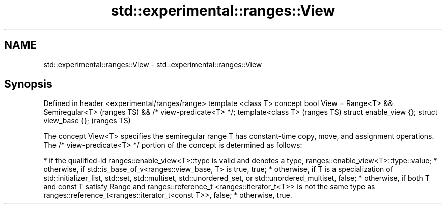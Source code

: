 .TH std::experimental::ranges::View 3 "2020.03.24" "http://cppreference.com" "C++ Standard Libary"
.SH NAME
std::experimental::ranges::View \- std::experimental::ranges::View

.SH Synopsis

Defined in header <experimental/ranges/range>
template <class T>
concept bool View = Range<T> && Semiregular<T>  (ranges TS)
&& /* view-predicate<T> */;
template<class T>                               (ranges TS)
struct enable_view {};
struct view_base {};                            (ranges TS)

The concept View<T> specifies the semiregular range T has constant-time copy, move, and assignment operations.
The /* view-predicate<T> */ portion of the concept is determined as follows:

* if the qualified-id ranges::enable_view<T>::type is valid and denotes a type, ranges::enable_view<T>::type::value;
* otherwise, if std::is_base_of_v<ranges::view_base, T> is true, true;
* otherwise, if T is a specialization of std::initializer_list, std::set, std::multiset, std::unordered_set, or std::unordered_multiset, false;
* otherwise, if both T and const T satisfy Range and ranges::reference_t <ranges::iterator_t<T>> is not the same type as ranges::reference_t<ranges::iterator_t<const T>>, false;
* otherwise, true.




